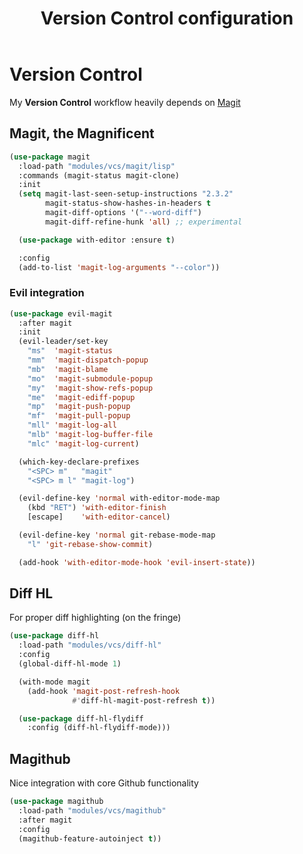 #+TITLE: Version Control configuration
#+STARTUP: content

* Version Control

My *Version Control* workflow heavily depends on [[https://github.com/magit/magit][Magit]]
** Magit, the Magnificent
#+BEGIN_SRC emacs-lisp
(use-package magit
  :load-path "modules/vcs/magit/lisp"
  :commands (magit-status magit-clone)
  :init
  (setq magit-last-seen-setup-instructions "2.3.2"
        magit-status-show-hashes-in-headers t
        magit-diff-options '("--word-diff")
        magit-diff-refine-hunk 'all) ;; experimental

  (use-package with-editor :ensure t)

  :config
  (add-to-list 'magit-log-arguments "--color"))

#+END_SRC

*** Evil integration
#+BEGIN_SRC emacs-lisp
  (use-package evil-magit
    :after magit
    :init 
    (evil-leader/set-key
      "ms"  'magit-status
      "mm"  'magit-dispatch-popup
      "mb"  'magit-blame
      "mo"  'magit-submodule-popup
      "my"  'magit-show-refs-popup
      "me"  'magit-ediff-popup
      "mp"  'magit-push-popup
      "mf"  'magit-pull-popup
      "mll" 'magit-log-all
      "mlb" 'magit-log-buffer-file
      "mlc" 'magit-log-current)

    (which-key-declare-prefixes
      "<SPC> m"   "magit"
      "<SPC> m l" "magit-log") 

    (evil-define-key 'normal with-editor-mode-map
      (kbd "RET") 'with-editor-finish
      [escape]    'with-editor-cancel)

    (evil-define-key 'normal git-rebase-mode-map
      "l" 'git-rebase-show-commit)

    (add-hook 'with-editor-mode-hook 'evil-insert-state))
#+END_SRC    

** Diff HL
For proper diff highlighting (on the fringe)   
#+BEGIN_SRC emacs-lisp
(use-package diff-hl
  :load-path "modules/vcs/diff-hl"
  :config
  (global-diff-hl-mode 1)

  (with-mode magit
    (add-hook 'magit-post-refresh-hook
              #'diff-hl-magit-post-refresh t))

  (use-package diff-hl-flydiff
    :config (diff-hl-flydiff-mode)))
#+END_SRC 

** Magithub
Nice integration with core Github functionality
#+BEGIN_SRC emacs-lisp
(use-package magithub
  :load-path "modules/vcs/magithub"
  :after magit
  :config
  (magithub-feature-autoinject t))
#+END_SRC
